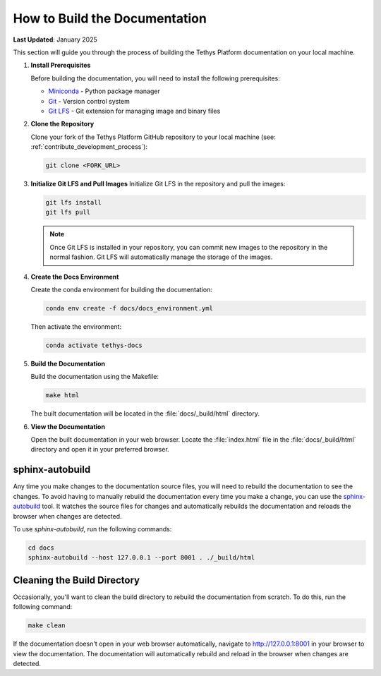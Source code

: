 .. _contribute_docs_build:

******************************
How to Build the Documentation
******************************

**Last Updated**: January 2025

This section will guide you through the process of building the Tethys Platform documentation on your local machine.

1. **Install Prerequisites**

   Before building the documentation, you will need to install the following prerequisites:

   * `Miniconda <https://docs.anaconda.com/miniconda/install/>`_ - Python package manager
   * `Git <https://git-scm.com/downloads>`_ - Version control system
   * `Git LFS <https://git-lfs.github.com/>`_ - Git extension for managing image and binary files

2. **Clone the Repository**

   Clone your fork of the Tethys Platform GitHub repository to your local machine (see: :ref:`contribute_development_process`):

   .. code-block:: bash

      git clone <FORK_URL>

3. **Initialize Git LFS and Pull Images**
   Initialize Git LFS in the repository and pull the images:

   .. code-block:: bash

      git lfs install
      git lfs pull

   .. note::

       Once Git LFS is installed in your repository, you can commit new images to the repository in the normal fashion. Git LFS will automatically manage the storage of the images.

4. **Create the Docs Environment**

   Create the conda environment for building the documentation:

   .. code-block:: bash

      conda env create -f docs/docs_environment.yml

   Then activate the environment:

   .. code-block:: bash

      conda activate tethys-docs

5. **Build the Documentation**

   Build the documentation using the Makefile:

   .. code-block:: bash

      make html

   The built documentation will be located in the :file:`docs/_build/html` directory.

6. **View the Documentation**

   Open the built documentation in your web browser. Locate the :file:`index.html` file in the :file:`docs/_build/html` directory and open it in your preferred browser.


.. _contribute_docs_autobuild:

sphinx-autobuild
================

Any time you make changes to the documentation source files, you will need to rebuild the documentation to see the changes. To avoid having to manually rebuild the documentation every time you make a change, you can use the `sphinx-autobuild <https://github.com/sphinx-doc/sphinx-autobuild#readme>`_ tool. It watches the source files for changes and automatically rebuilds the documentation and reloads the browser when changes are detected.

To use `sphinx-autobuild`, run the following commands:

.. code-block:: bash

   cd docs
   sphinx-autobuild --host 127.0.0.1 --port 8001 . ./_build/html

.. _contribute_docs_clean:

Cleaning the Build Directory
============================

Occasionally, you'll want to clean the build directory to rebuild the documentation from scratch. To do this, run the following command:

.. code-block:: bash

   make clean

If the documentation doesn't open in your web browser automatically, navigate to http://127.0.0.1:8001 in your browser to view the documentation. The documentation will automatically rebuild and reload in the browser when changes are detected.